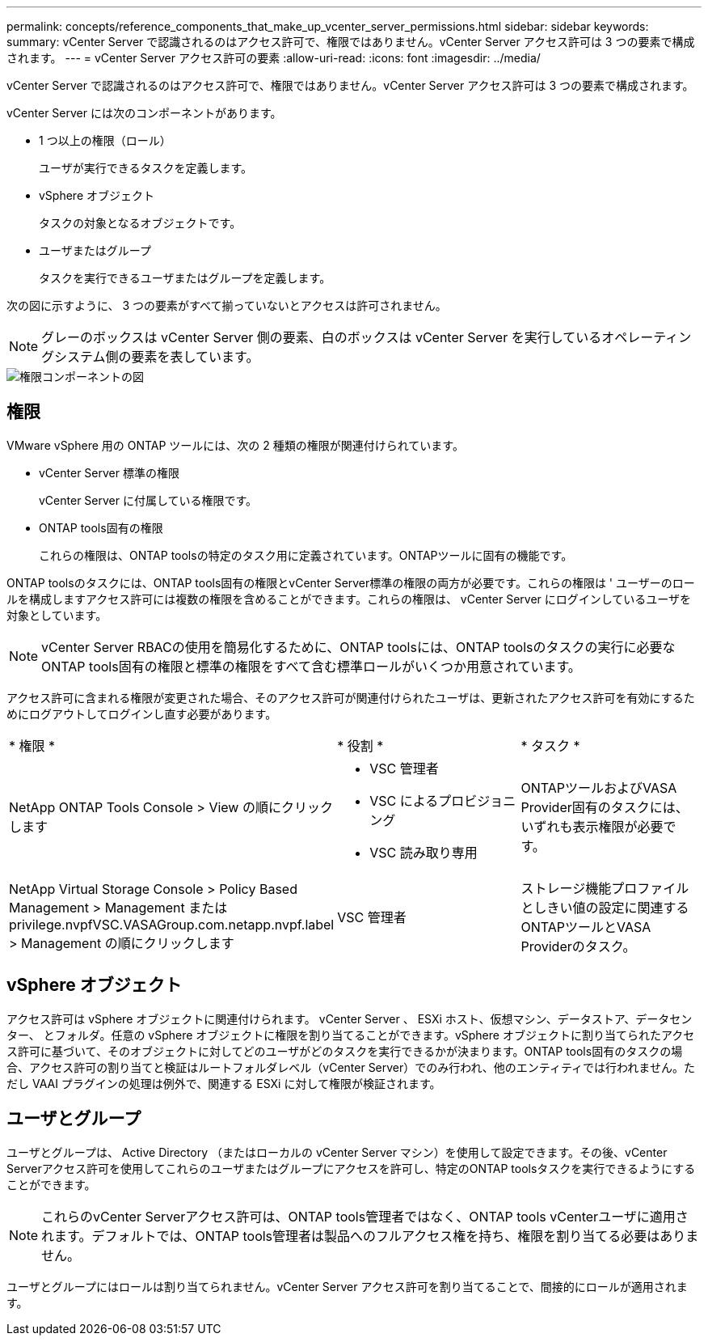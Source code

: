 ---
permalink: concepts/reference_components_that_make_up_vcenter_server_permissions.html 
sidebar: sidebar 
keywords:  
summary: vCenter Server で認識されるのはアクセス許可で、権限ではありません。vCenter Server アクセス許可は 3 つの要素で構成されます。 
---
= vCenter Server アクセス許可の要素
:allow-uri-read: 
:icons: font
:imagesdir: ../media/


[role="lead"]
vCenter Server で認識されるのはアクセス許可で、権限ではありません。vCenter Server アクセス許可は 3 つの要素で構成されます。

vCenter Server には次のコンポーネントがあります。

* 1 つ以上の権限（ロール）
+
ユーザが実行できるタスクを定義します。

* vSphere オブジェクト
+
タスクの対象となるオブジェクトです。

* ユーザまたはグループ
+
タスクを実行できるユーザまたはグループを定義します。



次の図に示すように、 3 つの要素がすべて揃っていないとアクセスは許可されません。


NOTE: グレーのボックスは vCenter Server 側の要素、白のボックスは vCenter Server を実行しているオペレーティングシステム側の要素を表しています。

image::../media/permission_updated_graphic.gif[権限コンポーネントの図]



== 権限

VMware vSphere 用の ONTAP ツールには、次の 2 種類の権限が関連付けられています。

* vCenter Server 標準の権限
+
vCenter Server に付属している権限です。

* ONTAP tools固有の権限
+
これらの権限は、ONTAP toolsの特定のタスク用に定義されています。ONTAPツールに固有の機能です。



ONTAP toolsのタスクには、ONTAP tools固有の権限とvCenter Server標準の権限の両方が必要です。これらの権限は ' ユーザーのロールを構成しますアクセス許可には複数の権限を含めることができます。これらの権限は、 vCenter Server にログインしているユーザを対象としています。


NOTE: vCenter Server RBACの使用を簡易化するために、ONTAP toolsには、ONTAP toolsのタスクの実行に必要なONTAP tools固有の権限と標準の権限をすべて含む標準ロールがいくつか用意されています。

アクセス許可に含まれる権限が変更された場合、そのアクセス許可が関連付けられたユーザは、更新されたアクセス許可を有効にするためにログアウトしてログインし直す必要があります。

|===


| * 権限 * | * 役割 * | * タスク * 


 a| 
NetApp ONTAP Tools Console > View の順にクリックします
 a| 
* VSC 管理者
* VSC によるプロビジョニング
* VSC 読み取り専用

 a| 
ONTAPツールおよびVASA Provider固有のタスクには、いずれも表示権限が必要です。



 a| 
NetApp Virtual Storage Console > Policy Based Management > Management または privilege.nvpfVSC.VASAGroup.com.netapp.nvpf.label > Management の順にクリックします
 a| 
VSC 管理者
 a| 
ストレージ機能プロファイルとしきい値の設定に関連するONTAPツールとVASA Providerのタスク。

|===


== vSphere オブジェクト

アクセス許可は vSphere オブジェクトに関連付けられます。 vCenter Server 、 ESXi ホスト、仮想マシン、データストア、データセンター、 とフォルダ。任意の vSphere オブジェクトに権限を割り当てることができます。vSphere オブジェクトに割り当てられたアクセス許可に基づいて、そのオブジェクトに対してどのユーザがどのタスクを実行できるかが決まります。ONTAP tools固有のタスクの場合、アクセス許可の割り当てと検証はルートフォルダレベル（vCenter Server）でのみ行われ、他のエンティティでは行われません。ただし VAAI プラグインの処理は例外で、関連する ESXi に対して権限が検証されます。



== ユーザとグループ

ユーザとグループは、 Active Directory （またはローカルの vCenter Server マシン）を使用して設定できます。その後、vCenter Serverアクセス許可を使用してこれらのユーザまたはグループにアクセスを許可し、特定のONTAP toolsタスクを実行できるようにすることができます。


NOTE: これらのvCenter Serverアクセス許可は、ONTAP tools管理者ではなく、ONTAP tools vCenterユーザに適用されます。デフォルトでは、ONTAP tools管理者は製品へのフルアクセス権を持ち、権限を割り当てる必要はありません。

ユーザとグループにはロールは割り当てられません。vCenter Server アクセス許可を割り当てることで、間接的にロールが適用されます。
